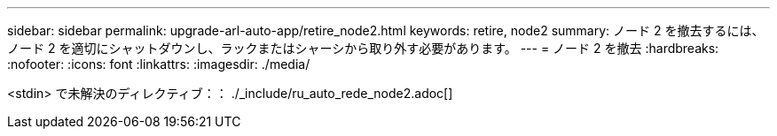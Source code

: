 ---
sidebar: sidebar 
permalink: upgrade-arl-auto-app/retire_node2.html 
keywords: retire, node2 
summary: ノード 2 を撤去するには、ノード 2 を適切にシャットダウンし、ラックまたはシャーシから取り外す必要があります。 
---
= ノード 2 を撤去
:hardbreaks:
:nofooter: 
:icons: font
:linkattrs: 
:imagesdir: ./media/


[role="lead"]
<stdin> で未解決のディレクティブ：： ./_include/ru_auto_rede_node2.adoc[]
